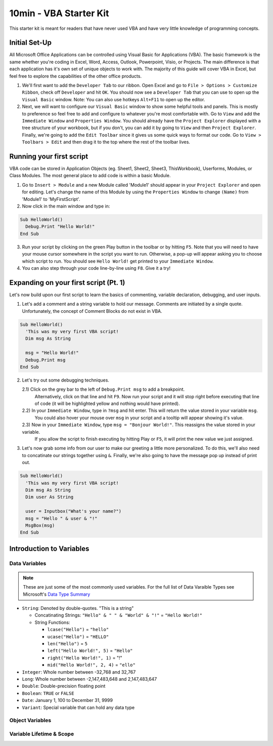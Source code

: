 10min - VBA Starter Kit
=======================
This starter kit is meant for readers that have never used VBA and have very little knowledge of programming concepts.

Initial Set-Up
--------------
All Microsoft Office Applications can be controlled using Visual Basic for Applications (VBA).  
The basic framework is the same whether you're coding in Excel, Word, Access, Outlook, Powerpoint, Visio, or Projects.  
The main difference is that each application has it's own set of unique objects to work with.
The majority of this guide will cover VBA in Excel, but feel free to explore the capabilities of the other office products.

1)  We'll first want to add the ``Developer Tab`` to our ribbon.  Open Excel and go to ``File > Options > Customize Ribbon``, 
    check off ``Developer`` and hit ``OK``.  You should now see a ``Developer Tab`` that you can use to open up the 
    ``Visual Basic`` window.  Note:  You can also use hotkeys ``Alt+F11`` to open up the editor.
2)  Next, we will want to configure our ``Visual Basic`` window to show some helpful tools and panels.
    This is mostly to preference so feel free to add and configure to whatever you're most comfortable with.
    Go to ``View`` and add the ``Immediate Window`` and ``Properties Window``.  
    You should already have the ``Project Explorer`` displayed with a tree structure of your workbook, but if you don't, 
    you can add it by going to ``View`` and then ``Project Explorer``.  
    Finally, we're going to add the ``Edit Toolbar`` since it gives us some quick ways to format our code.
    Go to ``View > Toolbars > Edit`` and then drag it to the top where the rest of the toolbar lives.
    
Running your first script
---------------------
VBA code can be stored in Application Objects (eg. Sheet1, Sheet2, Sheet3, ThisWorkbook), 
Userforms, Modules, or Class Modules.  The most general place to add code is within a basic Module.

1)  Go to ``Insert > Module`` and a new Module called 'Module1' should appear in your ``Project Explorer`` and open for editing.
    Let's change the name of this Module by using the ``Properties Window`` to change ``(Name)`` from 'Module1' to 'MyFirstScript'.
2)  Now click in the main window and type in:

.. code-block:: vba

  Sub HelloWorld()
    Debug.Print "Hello World!"
  End Sub

3)  Run your script by clicking on the green Play button in the toolbar or by hitting ``F5``.  
    Note that you will need to have your mouse cursor somewhere in the script you want to run.  
    Otherwise, a pop-up will appear asking you to choose which script to run.
    You should see ``Hello World!`` get printed to your ``Immediate Window``.
4)  You can also step through your code line-by-line using ``F8``.  Give it a try!

Expanding on your first script (Pt. 1)
--------------------------------------
Let's now build upon our first script to learn the basics of commenting, variable declaration, debugging, and user inputs.

1)  Let's add a comment and a string variable to hold our message.  Comments are initiated by a single quote.
    Unfortunately, the concept of Comment Blocks do not exist in VBA.

.. code-block:: vba

  Sub HelloWorld()
    'This was my very first VBA script!
    Dim msg As String
    
    msg = "Hello World!"
    Debug.Print msg
  End Sub

2)  Let's try out some debugging techniques.  
    
    2.1)  Click on the grey bar to the left of ``Debug.Print msg`` to add a breakpoint.
          Alternatively, click on that line and hit ``F9``.  Now run your script and 
          it will stop right before executing that line of code (it will be highlighted yellow and nothing would have printed).
    2.2)  In your ``Immediate Window``, type in ``?msg`` and hit enter.  This will return the value stored in your variable ``msg``.
          You could also hover your mouse over ``msg`` in your script and a tooltip will appear showing it's value.
    2.3)  Now in your ``Immediate Window``, type ``msg = "Bonjour World!"``.  This reassigns the value stored in your variable.
          If you allow the script to finish executing by hitting Play or ``F5``, it will print the new value we just assigned.

3)  Let's now grab some info from our user to make our greeting a little more personalized.  
    To do this, we'll also need to concatinate our strings together using ``&``.
    Finally, we're also going to have the message pop up instead of print out.

.. code-block:: vba

  Sub HelloWorld()
    'This was my very first VBA script!
    Dim msg As String
    Dim user As String
    
    user = Inputbox("What's your name?")
    msg = "Hello " & user & "!"
    MsgBox(msg)
  End Sub

Introduction to Variables
-------------------------

Data Variables
++++++++++++++

.. note:: These are just some of the most commonly used variables.  For the full list of Data Varaible Types see Microsoft's `Data Type Summary <https://docs.microsoft.com/en-us/office/vba/language/reference/user-interface-help/data-type-summary>`_

-   ``String``: Denoted by double-quotes.  "This is a string"

    -   Concatinating Strings: ``"Hello" & " " & "World" & "!"`` = ``"Hello World!"``
    -   String Functions: 
    
        -   ``lcase("Hello")`` = ``"hello"``
        -   ``ucase("Hello")`` = ``"HELLO"``
        -   ``len("Hello")`` = ``5``
        -   ``left("Hello World!", 5)`` = ``"Hello"``
        -   ``right("Hello World!", 1)`` = "!"
        -   ``mid("Hello World!", 2, 4)`` = ``"ello"``
    
-   ``Integer``: Whole number between -32,768 and 32,767
-   ``Long``: Whole number between -2,147,483,648 and 2,147,483,647
-   ``Double``: Double-precision floating point
-   ``Boolean``: ``TRUE`` or ``FALSE``
-   ``Date``: January 1, 100 to December 31, 9999
-   ``Variant``: Special variable that can hold any data type

Object Variables
++++++++++++++++

Variable Lifetime & Scope
+++++++++++++++++++++++++
